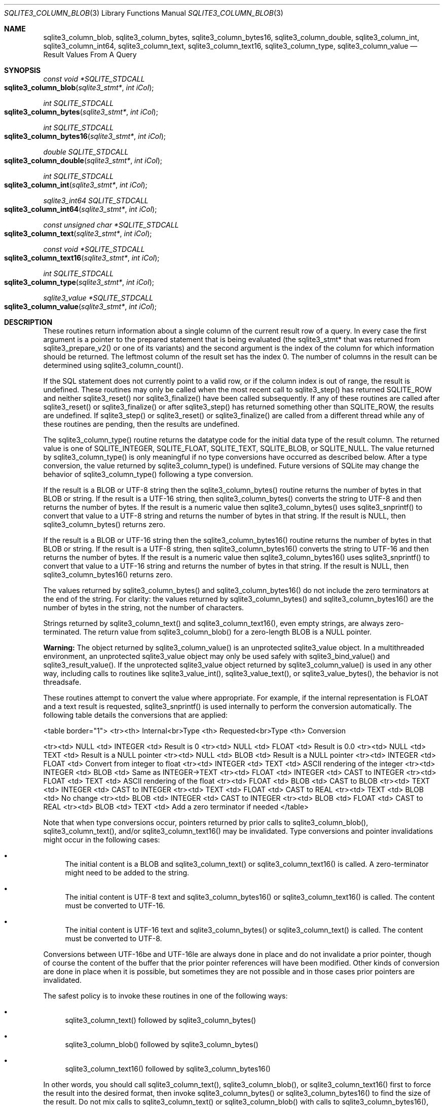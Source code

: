 .Dd December 18, 2016
.Dt SQLITE3_COLUMN_BLOB 3
.Os
.Sh NAME
.Nm sqlite3_column_blob ,
.Nm sqlite3_column_bytes ,
.Nm sqlite3_column_bytes16 ,
.Nm sqlite3_column_double ,
.Nm sqlite3_column_int ,
.Nm sqlite3_column_int64 ,
.Nm sqlite3_column_text ,
.Nm sqlite3_column_text16 ,
.Nm sqlite3_column_type ,
.Nm sqlite3_column_value
.Nd Result Values From A Query
.Sh SYNOPSIS
.Ft const void *SQLITE_STDCALL 
.Fo sqlite3_column_blob
.Fa "sqlite3_stmt*"
.Fa "int iCol"
.Fc
.Ft int SQLITE_STDCALL 
.Fo sqlite3_column_bytes
.Fa "sqlite3_stmt*"
.Fa "int iCol"
.Fc
.Ft int SQLITE_STDCALL 
.Fo sqlite3_column_bytes16
.Fa "sqlite3_stmt*"
.Fa "int iCol"
.Fc
.Ft double SQLITE_STDCALL 
.Fo sqlite3_column_double
.Fa "sqlite3_stmt*"
.Fa "int iCol"
.Fc
.Ft int SQLITE_STDCALL 
.Fo sqlite3_column_int
.Fa "sqlite3_stmt*"
.Fa "int iCol"
.Fc
.Ft sqlite3_int64 SQLITE_STDCALL 
.Fo sqlite3_column_int64
.Fa "sqlite3_stmt*"
.Fa "int iCol"
.Fc
.Ft const unsigned char *SQLITE_STDCALL 
.Fo sqlite3_column_text
.Fa "sqlite3_stmt*"
.Fa "int iCol"
.Fc
.Ft const void *SQLITE_STDCALL 
.Fo sqlite3_column_text16
.Fa "sqlite3_stmt*"
.Fa "int iCol"
.Fc
.Ft int SQLITE_STDCALL 
.Fo sqlite3_column_type
.Fa "sqlite3_stmt*"
.Fa "int iCol"
.Fc
.Ft sqlite3_value *SQLITE_STDCALL 
.Fo sqlite3_column_value
.Fa "sqlite3_stmt*"
.Fa "int iCol"
.Fc
.Sh DESCRIPTION
These routines return information about a single column of the current
result row of a query.
In every case the first argument is a pointer to the prepared statement
that is being evaluated (the sqlite3_stmt* that was returned
from sqlite3_prepare_v2() or one of its variants)
and the second argument is the index of the column for which information
should be returned.
The leftmost column of the result set has the index 0.
The number of columns in the result can be determined using sqlite3_column_count().
.Pp
If the SQL statement does not currently point to a valid row, or if
the column index is out of range, the result is undefined.
These routines may only be called when the most recent call to sqlite3_step()
has returned SQLITE_ROW and neither sqlite3_reset()
nor sqlite3_finalize() have been called subsequently.
If any of these routines are called after sqlite3_reset()
or sqlite3_finalize() or after sqlite3_step()
has returned something other than SQLITE_ROW, the results
are undefined.
If sqlite3_step() or sqlite3_reset() or
sqlite3_finalize() are called from a different thread
while any of these routines are pending, then the results are undefined.
.Pp
The sqlite3_column_type() routine returns the  datatype code
for the initial data type of the result column.
The returned value is one of SQLITE_INTEGER, SQLITE_FLOAT,
SQLITE_TEXT, SQLITE_BLOB, or SQLITE_NULL.
The value returned by sqlite3_column_type() is only meaningful if no
type conversions have occurred as described below.
After a type conversion, the value returned by sqlite3_column_type()
is undefined.
Future versions of SQLite may change the behavior of sqlite3_column_type()
following a type conversion.
.Pp
If the result is a BLOB or UTF-8 string then the sqlite3_column_bytes()
routine returns the number of bytes in that BLOB or string.
If the result is a UTF-16 string, then sqlite3_column_bytes() converts
the string to UTF-8 and then returns the number of bytes.
If the result is a numeric value then sqlite3_column_bytes() uses sqlite3_snprintf()
to convert that value to a UTF-8 string and returns the number of bytes
in that string.
If the result is NULL, then sqlite3_column_bytes() returns zero.
.Pp
If the result is a BLOB or UTF-16 string then the sqlite3_column_bytes16()
routine returns the number of bytes in that BLOB or string.
If the result is a UTF-8 string, then sqlite3_column_bytes16() converts
the string to UTF-16 and then returns the number of bytes.
If the result is a numeric value then sqlite3_column_bytes16() uses
sqlite3_snprintf() to convert that value to a UTF-16
string and returns the number of bytes in that string.
If the result is NULL, then sqlite3_column_bytes16() returns zero.
.Pp
The values returned by sqlite3_column_bytes()
and sqlite3_column_bytes16() do not include
the zero terminators at the end of the string.
For clarity: the values returned by sqlite3_column_bytes()
and sqlite3_column_bytes16() are the number
of bytes in the string, not the number of characters.
.Pp
Strings returned by sqlite3_column_text() and sqlite3_column_text16(),
even empty strings, are always zero-terminated.
The return value from sqlite3_column_blob() for a zero-length BLOB
is a NULL pointer.
.Pp
\fBWarning:\fP  The object returned by sqlite3_column_value()
is an unprotected sqlite3_value object.
In a multithreaded environment, an unprotected sqlite3_value object
may only be used safely with sqlite3_bind_value()
and sqlite3_result_value().
If the unprotected sqlite3_value object returned
by sqlite3_column_value() is used in any other
way, including calls to routines like sqlite3_value_int(),
sqlite3_value_text(), or sqlite3_value_bytes(),
the behavior is not threadsafe.
.Pp
These routines attempt to convert the value where appropriate.
For example, if the internal representation is FLOAT and a text result
is requested, sqlite3_snprintf() is used internally
to perform the conversion automatically.
The following table details the conversions that are applied: 
.Bd -ragged
<table border="1"> <tr><th> Internal<br>Type <th> Requested<br>Type
<th>  Conversion 
.Pp
<tr><td>  NULL    <td> INTEGER   <td> Result is 0 <tr><td>  NULL  
<td>  FLOAT    <td> Result is 0.0 <tr><td>  NULL    <td>   TEXT   
<td> Result is a NULL pointer <tr><td>  NULL    <td>   BLOB    <td>
Result is a NULL pointer <tr><td> INTEGER  <td>  FLOAT    <td> Convert
from integer to float <tr><td> INTEGER  <td>   TEXT    <td> ASCII rendering
of the integer <tr><td> INTEGER  <td>   BLOB    <td> Same as INTEGER->TEXT
<tr><td>  FLOAT   <td> INTEGER   <td> CAST to INTEGER <tr><td>
FLOAT   <td>   TEXT    <td> ASCII rendering of the float <tr><td> 
FLOAT   <td>   BLOB    <td> CAST to BLOB <tr><td>  TEXT    <td>
INTEGER   <td> CAST to INTEGER <tr><td>  TEXT    <td>  FLOAT  
<td> CAST to REAL <tr><td>  TEXT    <td>   BLOB    <td> No change
<tr><td>  BLOB    <td> INTEGER   <td> CAST to INTEGER <tr><td>
BLOB    <td>  FLOAT    <td> CAST to REAL <tr><td>  BLOB    <td>
TEXT    <td> Add a zero terminator if needed </table> 
.Ed
.Pp
Note that when type conversions occur, pointers returned by prior calls
to sqlite3_column_blob(), sqlite3_column_text(), and/or sqlite3_column_text16()
may be invalidated.
Type conversions and pointer invalidations might occur in the following
cases: 
.Bl -bullet
.It
The initial content is a BLOB and sqlite3_column_text() or sqlite3_column_text16()
is called.
A zero-terminator might need to be added to the string.
.It
The initial content is UTF-8 text and sqlite3_column_bytes16() or sqlite3_column_text16()
is called.
The content must be converted to UTF-16.
.It
The initial content is UTF-16 text and sqlite3_column_bytes() or sqlite3_column_text()
is called.
The content must be converted to UTF-8.
.El
.Pp
Conversions between UTF-16be and UTF-16le are always done in place
and do not invalidate a prior pointer, though of course the content
of the buffer that the prior pointer references will have been modified.
Other kinds of conversion are done in place when it is possible, but
sometimes they are not possible and in those cases prior pointers are
invalidated.
.Pp
The safest policy is to invoke these routines in one of the following
ways: 
.Bl -bullet
.It
sqlite3_column_text() followed by sqlite3_column_bytes()
.It
sqlite3_column_blob() followed by sqlite3_column_bytes()
.It
sqlite3_column_text16() followed by sqlite3_column_bytes16()
.El
.Pp
In other words, you should call sqlite3_column_text(), sqlite3_column_blob(),
or sqlite3_column_text16() first to force the result into the desired
format, then invoke sqlite3_column_bytes() or sqlite3_column_bytes16()
to find the size of the result.
Do not mix calls to sqlite3_column_text() or sqlite3_column_blob()
with calls to sqlite3_column_bytes16(), and do not mix calls to sqlite3_column_text16()
with calls to sqlite3_column_bytes().
.Pp
The pointers returned are valid until a type conversion occurs as described
above, or until sqlite3_step() or sqlite3_reset()
or sqlite3_finalize() is called.
The memory space used to hold strings and BLOBs is freed automatically.
Do <em>not</em> pass the pointers returned from sqlite3_column_blob(),
sqlite3_column_text(), etc.
into sqlite3_free().
.Pp
If a memory allocation error occurs during the evaluation of any of
these routines, a default value is returned.
The default value is either the integer 0, the floating point number
0.0, or a NULL pointer.
Subsequent calls to sqlite3_errcode() will return
SQLITE_NOMEM.
.Sh SEE ALSO
.Xr sqlite3_stmt 3 ,
.Xr sqlite3_bind_blob 3 ,
.Xr sqlite3_column_blob 3 ,
.Xr sqlite3_column_count 3 ,
.Xr sqlite3_column_blob 3 ,
.Xr sqlite3_errcode 3 ,
.Xr sqlite3_finalize 3 ,
.Xr sqlite3_malloc 3 ,
.Xr sqlite3_prepare 3 ,
.Xr sqlite3_reset 3 ,
.Xr sqlite3_result_blob 3 ,
.Xr sqlite3_mprintf 3 ,
.Xr sqlite3_step 3 ,
.Xr sqlite3_value_blob 3 ,
.Xr SQLITE_INTEGER 3 ,
.Xr SQLITE_OK 3 ,
.Xr SQLITE_INTEGER 3 ,
.Xr SQLITE_OK 3 ,
.Xr SQLITE_INTEGER 3 ,
.Xr sqlite3_value 3
